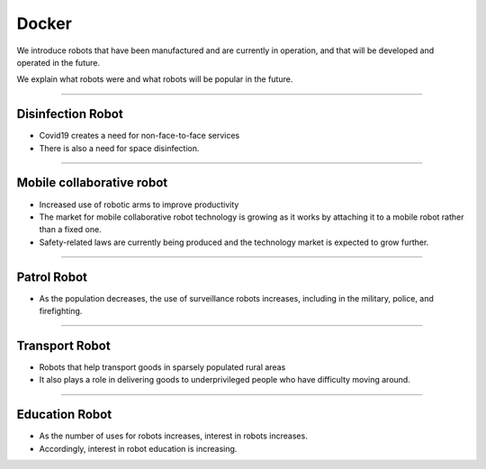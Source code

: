 Docker
====================================================

We introduce robots that have been manufactured and are currently in operation, and that will be developed and operated in the future.

We explain what robots were and what robots will be popular in the future.

----------------------------------------------------------------------------------------

Disinfection Robot
^^^^^^^^^^^^^^^^^^^^

.. thumbnail:: /_images/education/contact3.png

.. raw:: html

- Covid19 creates a need for non-face-to-face services

- There is also a need for space disinfection.
----------------------------------------------------------------------------------------

Mobile collaborative robot
^^^^^^^^^^^^^^^^^^^^^^^^^^^^^^^

.. thumbnail:: /_images/education/modeli.png
      :width: 800
      :height: 500

.. raw:: html

- Increased use of robotic arms to improve productivity

- The market for mobile collaborative robot technology is growing as it works by attaching it to a mobile robot rather than a fixed one.

- Safety-related laws are currently being produced and the technology market is expected to grow further.

----------------------------------------------------------------------------------------

Patrol Robot
^^^^^^^^^^^^^^^^^^^^^^^^^^^^^^^^^^^^^^^^^^^

.. thumbnail:: /_images/education/patrol.png
      :width: 800
      :height: 500

.. raw:: html

- As the population decreases, the use of surveillance robots increases, including in the military, police, and firefighting.

---------------------------------------------------------------------------------------

Transport Robot
^^^^^^^^^^^^^^^^^^^^^^^^^^^^^^^^^^^^^^^^^^

.. thumbnail:: /_images/education/carry.png
      :width: 800
      :height: 500

.. raw:: html

- Robots that help transport goods in sparsely populated rural areas

- It also plays a role in delivering goods to underprivileged people who have difficulty moving around.

---------------------------------------------------------------------------------------

Education Robot
^^^^^^^^^^^^^^^^^^^^^^^^^^^^^^^^^^^^^^^^^^

.. thumbnail:: /_images/education/edu.png
      :width: 800
      :height: 500

.. raw:: html

- As the number of uses for robots increases, interest in robots increases.

- Accordingly, interest in robot education is increasing.
